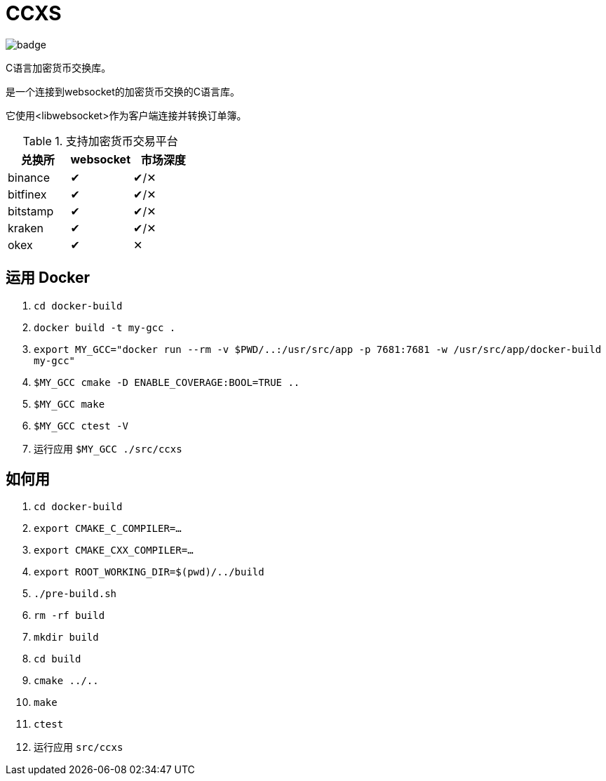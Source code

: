 = CCXS

image::https://github.com/two-bit-xor/ccxs/workflows/build/badge.svg[]

C语言加密货币交换库。

是一个连接到websocket的加密货币交换的C语言库。

它使用<libwebsocket>作为客户端连接并转换订单簿。

.支持加密货币交易平台
|===
|兑换所 |websocket | 市场深度

|binance
|&#x2714;
|&#x2714;/&#x2715;

|bitfinex
|&#x2714;
|&#x2714;/&#x2715;

|bitstamp
|&#x2714;
|&#x2714;/&#x2715;

|kraken
|&#x2714;
|&#x2714;/&#x2715;

|okex
|&#x2714;
|&#x2715;

|===

== 运用 Docker
. `cd docker-build`
. `docker build -t my-gcc .`
. `export MY_GCC="docker run --rm -v $PWD/..:/usr/src/app -p 7681:7681 -w /usr/src/app/docker-build my-gcc"`
. `$MY_GCC cmake -D ENABLE_COVERAGE:BOOL=TRUE ..`
. `$MY_GCC make`
. `$MY_GCC ctest -V`
. 运行应用 `$MY_GCC ./src/ccxs`

== 如何用
. `cd docker-build`
. `export CMAKE_C_COMPILER=...`
. `export CMAKE_CXX_COMPILER=...`
. `export ROOT_WORKING_DIR=$(pwd)/../build`
. `./pre-build.sh`
. `rm -rf build`
. `mkdir build`
. `cd build`
. `cmake ../..`
. `make`
. `ctest`
. 运行应用 `src/ccxs`
